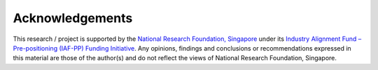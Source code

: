 ================
Acknowledgements
================

This research / project is supported by the `National Research Foundation, Singapore <https://www.nrf.gov.sg/>`_ under its `Industry Alignment Fund – Pre-positioning (IAF-PP) Funding Initiative <https://www.a-star.edu.sg/Research/funding-opportunities/iaf-pp>`_. Any opinions, findings and conclusions or recommendations expressed in this material are those of the author(s) and do not reflect the views of National Research Foundation, Singapore.

